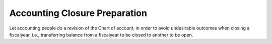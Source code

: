 Accounting Closure Preparation
==============================

Let accounting people do a revision of the Chart of account, in order to avoid
undesirable outcomes when closing a fiscalyear, i.e., transferring balance from
a fiscalyear to be closed to another to be open.